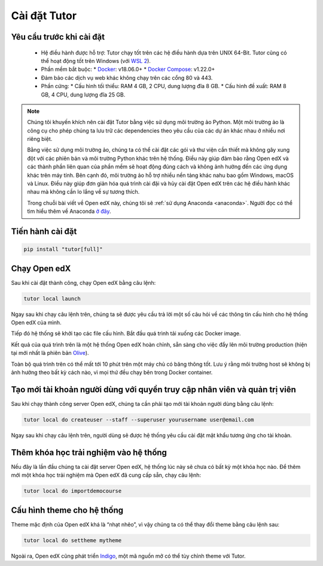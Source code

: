 .. _tutor:

Cài đặt Tutor
=============

Yêu cầu trước khi cài đặt
-------------------------
 * Hệ điều hành được hỗ trợ: Tutor chạy tốt trên các hệ điều hành dựa trên UNIX 64-Bit. Tutor cũng có thể hoạt động tốt trên Windows (với `WSL 2 <https://learn.microsoft.com/en-us/windows/wsl/install>`_).
 * Phần mềm bắt buộc:
   * `Docker <https://docs.docker.com/engine/install/>`_: v18.06.0+
   * `Docker Compose <https://docs.docker.com/compose/install/>`_: v1.22.0+
 * Đảm bảo các dịch vụ web khác không chạy trên các cổng 80 và 443.
 * Phần cứng:
   *	Cấu hình tối thiểu: RAM 4 GB, 2 CPU, dung lượng đĩa 8 GB.
   *	Cấu hình đề xuất: RAM 8 GB, 4 CPU, dung lượng đĩa 25 GB.
.. note::

   Chúng tôi khuyến khích nên cài đặt Tutor bằng việc sử dụng môi trường ảo Python. Một môi trường ảo là công cụ cho phép chúng ta lưu trữ các dependencies theo yêu cầu của các dự án khác nhau ở nhiều nơi riêng biệt.
   
   Bằng việc sử dụng môi trường ảo, chúng ta có thể cài đặt các gói và thư viện cần thiết mà không gây xung đột với các phiên bản và môi trường Python khác trên hệ thống. Điều này giúp đảm bảo rằng Open edX và các thành phần liên quan của phần mềm sẽ hoạt động đúng cách và không ảnh hưởng đến các ứng dụng khác trên máy tính. Bên cạnh đó, môi trường ảo hỗ trợ nhiều nền tảng khác nahu bao gồm Windows, macOS và Linux. Điều này giúp đơn giản hóa quá trình cài đặi và hủy cài đặt Open edX trên các hệ điều hành khác nhau mà không cần lo lắng về sự tương thích.
   
   Trong chuỗi bài viết về Open edX này, chúng tôi sẽ :ref:`sử dụng Anaconda <anaconda>`. Người đọc có thể tìm hiểu thêm về Anaconda `ở đây <https://www.anaconda.com/>`_.

Tiến hành cài đặt
-----------------

.. code-block:: python

    pip install "tutor[full]"

Chạy Open edX
-------------
Sau khi cài đặt thành công, chạy Open edX bằng câu lệnh: 

.. code-block:: python

    tutor local launch

Ngay sau khi chạy câu lệnh trên, chúng ta sẽ được yêu cầu trả lời một số câu hỏi về các thông tin cấu hình cho hệ thống Open edX của mình.

Tiếp đó hệ thống sẽ khởi tạo các file cấu hình. Bắt đầu quá trình tải xuống các Docker image.

Kết quả của quá trình trên là một hệ thống Open edX hoàn chỉnh, sẵn sàng cho việc đẩy lên môi trường production (hiện tại mới nhất là phiên bản `Olive <https://edx.readthedocs.io/projects/edx-installing-configuring-and-running/en/latest/platform_releases/olive.html>`_).

Toàn bộ quá trình trên  có thể mất tới 10 phút trên một máy chủ có băng thông tốt. Lưu ý rằng môi trường host sẽ không bị ảnh hưởng theo bất kỳ cách nào, vì mọi thứ đều chạy bên trong Docker container. 

Tạo mới tài khoản người dùng với quyền truy cập nhân viên và quản trị viên
--------------------------------------------------------------------------
Sau khi chạy thành công server Open edX, chúng ta cần phải tạo mới tài khoản người dùng bằng câu lệnh:

.. code-block:: python

    tutor local do createuser --staff --superuser yourusername user@email.com

Ngay sau khi chạy câu lệnh trên, người dùng sẽ được hệ thống yêu cầu cài đặt mật khẩu tương ứng cho tài khoản.

Thêm khóa học trải nghiệm vào hệ thống 
--------------------------------------
Nếu đây là lần đầu chúng ta cài đặt server Open edX, hệ thống lúc này sẽ chưa có bất kỳ một khóa học nào. Để thêm mới một khóa học trải nghiệm mà Open edX đã cung cấp sẵn, chạy câu lệnh:

.. code-block:: python

    tutor local do importdemocourse

Cấu hình theme cho hệ thống
---------------------------
Theme mặc định của Open edX khá là “nhạt nhẽo”, vì vậy chúng ta có thể thay đổi theme bằng câu lệnh sau:

.. code-block:: python

    tutor local do settheme mytheme

Ngoài ra, Open edX cũng phát triển `Indigo <https://github.com/overhangio/tutor-indigo>`_, một mã nguồn mở có thể tùy chỉnh theme với Tutor.



   

                                                                                                                                
                                                                                                                                      
